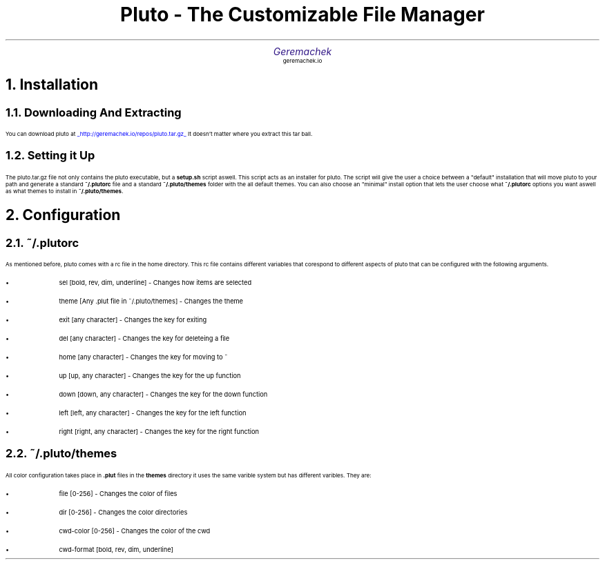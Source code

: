 .defcolor dr rgb #af2123
.defcolor db rgb #331987

.de CH
.NH
.gcolor dr
..

.de CT
.NH 2
.gcolor dr
..

.de RC
.gcolor black
..

.TL
.ps 20
.gcolor dr
 Pluto - The Customizable File Manager
.gcolor black
.AU
.gcolor db
.ps 15
Geremachek
.gcolor black
.AI
.ps 10
geremachek.io
.CH
Installation
.RC
.CT
Downloading And Extracting
.RC
.PP
You can download pluto at
.gcolor blue
.UL http://geremachek.io/repos/pluto.tar.gz
.RC
It doesn't matter where you extract this tar ball.
.CT
Setting it Up
.gcolor black
.PP
The pluto.tar.gz file not only contains the pluto executable, but a 
.B setup.sh 
script aswell. This script acts as an installer for pluto. The script will give the user
a choice between a "default" installation that will move pluto to your path and 
generate a standard
.B ~/.plutorc
file and a standard
.B ~/.pluto/themes
folder with the all default themes. You can also choose an "minimal" install option
that lets the user choose what
.B ~/.plutorc
options you want aswell as what themes to install in
.B ~/.pluto/themes .
.CH
Configuration
.RC
.CT
~/.plutorc
.RC
.PP
As mentioned before, pluto comes with a rc file in the home directory. This rc file
contains different variables that corespond to different aspects of pluto that can be
configured with the following arguments.
.RC
.IP \(bu
sel [bold, rev, dim, underline] - Changes how items are selected
.IP \(bu
theme [Any .plut file in ~/.pluto/themes] - Changes the theme
.IP \(bu
exit [any character] - Changes the key for exiting
.IP \(bu
del [any character] - Changes the key for deleteing a file
.IP \(bu
home [any character] - Changes the key for moving to ~
.IP \(bu
up [up, any character] - Changes the key for the up function
.IP \(bu
down [down, any character] - Changes the key for the down function
.IP \(bu
left [left, any character] - Changes the key for the left function
.IP \(bu
right [right, any character] - Changes the key for the right function
.CT
~/.pluto/themes
.RC
.PP
All color configuration takes place in 
.B .plut
files in the 
.B themes
directory
it uses the same varible system but has different varibles. They are:
.RC
.IP \(bu
file [0-256] - Changes the color of files
.IP \(bu
dir [0-256] - Changes the color directories
.IP \(bu
cwd-color [0-256] - Changes the color of the cwd
.IP \(bu
cwd-format [bold, rev, dim, underline]
